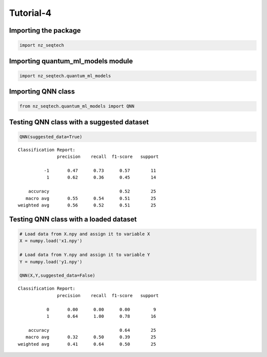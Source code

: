 Tutorial-4
================

Importing the package
^^^^^^^^^^^^^^^^^^^^^

.. code:: ipython3

    import nz_seqtech

Importing quantum_ml_models module
^^^^^^^^^^^^^^^^^^^^^^^^^^^^^^^^^^

.. code:: ipython3

    import nz_seqtech.quantum_ml_models

Importing QNN class
^^^^^^^^^^^^^^^^^^^

.. code:: ipython3

    from nz_seqtech.quantum_ml_models import QNN

Testing QNN class with a suggested dataset
^^^^^^^^^^^^^^^^^^^^^^^^^^^^^^^^^^^^^^^^^^

.. code:: ipython3

    QNN(suggested_data=True)



.. image:: figures/output_9_0.png


.. parsed-literal::

    Classification Report:
                   precision    recall  f1-score   support
    
              -1       0.47      0.73      0.57        11
               1       0.62      0.36      0.45        14
    
        accuracy                           0.52        25
       macro avg       0.55      0.54      0.51        25
    weighted avg       0.56      0.52      0.51        25
    


Testing QNN class with a loaded dataset
^^^^^^^^^^^^^^^^^^^^^^^^^^^^^^^^^^^^^^^^^^

.. code:: ipython3

    # Load data from X.npy and assign it to variable X
    X = numpy.load('x1.npy')
    
    # Load data from Y.npy and assign it to variable Y
    Y = numpy.load('y1.npy')
    
    QNN(X,Y,suggested_data=False)



.. image:: figures/output_11_0.png


.. parsed-literal::

    Classification Report:
                   precision    recall  f1-score   support
    
               0       0.00      0.00      0.00         9
               1       0.64      1.00      0.78        16
    
        accuracy                           0.64        25
       macro avg       0.32      0.50      0.39        25
    weighted avg       0.41      0.64      0.50        25
    

